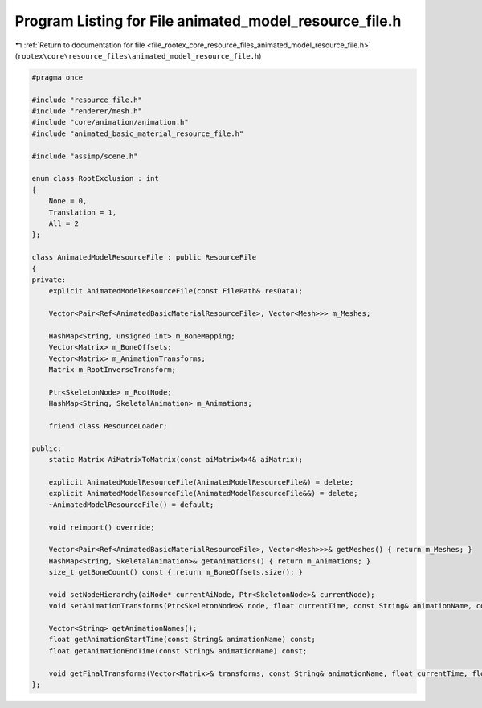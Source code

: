 
.. _program_listing_file_rootex_core_resource_files_animated_model_resource_file.h:

Program Listing for File animated_model_resource_file.h
=======================================================

|exhale_lsh| :ref:`Return to documentation for file <file_rootex_core_resource_files_animated_model_resource_file.h>` (``rootex\core\resource_files\animated_model_resource_file.h``)

.. |exhale_lsh| unicode:: U+021B0 .. UPWARDS ARROW WITH TIP LEFTWARDS

.. code-block:: cpp

   #pragma once
   
   #include "resource_file.h"
   #include "renderer/mesh.h"
   #include "core/animation/animation.h"
   #include "animated_basic_material_resource_file.h"
   
   #include "assimp/scene.h"
   
   enum class RootExclusion : int
   {
       None = 0,
       Translation = 1,
       All = 2
   };
   
   class AnimatedModelResourceFile : public ResourceFile
   {
   private:
       explicit AnimatedModelResourceFile(const FilePath& resData);
   
       Vector<Pair<Ref<AnimatedBasicMaterialResourceFile>, Vector<Mesh>>> m_Meshes;
   
       HashMap<String, unsigned int> m_BoneMapping;
       Vector<Matrix> m_BoneOffsets;
       Vector<Matrix> m_AnimationTransforms;
       Matrix m_RootInverseTransform;
   
       Ptr<SkeletonNode> m_RootNode;
       HashMap<String, SkeletalAnimation> m_Animations;
   
       friend class ResourceLoader;
   
   public:
       static Matrix AiMatrixToMatrix(const aiMatrix4x4& aiMatrix);
   
       explicit AnimatedModelResourceFile(AnimatedModelResourceFile&) = delete;
       explicit AnimatedModelResourceFile(AnimatedModelResourceFile&&) = delete;
       ~AnimatedModelResourceFile() = default;
   
       void reimport() override;
   
       Vector<Pair<Ref<AnimatedBasicMaterialResourceFile>, Vector<Mesh>>>& getMeshes() { return m_Meshes; }
       HashMap<String, SkeletalAnimation>& getAnimations() { return m_Animations; }
       size_t getBoneCount() const { return m_BoneOffsets.size(); }
   
       void setNodeHierarchy(aiNode* currentAiNode, Ptr<SkeletonNode>& currentNode);
       void setAnimationTransforms(Ptr<SkeletonNode>& node, float currentTime, const String& animationName, const Matrix& parentModelTransform, float transitionTightness, RootExclusion rootExclusion, bool isRootFound);
   
       Vector<String> getAnimationNames();
       float getAnimationStartTime(const String& animationName) const;
       float getAnimationEndTime(const String& animationName) const;
   
       void getFinalTransforms(Vector<Matrix>& transforms, const String& animationName, float currentTime, float transitionTightness, RootExclusion rootExclusion);
   };
